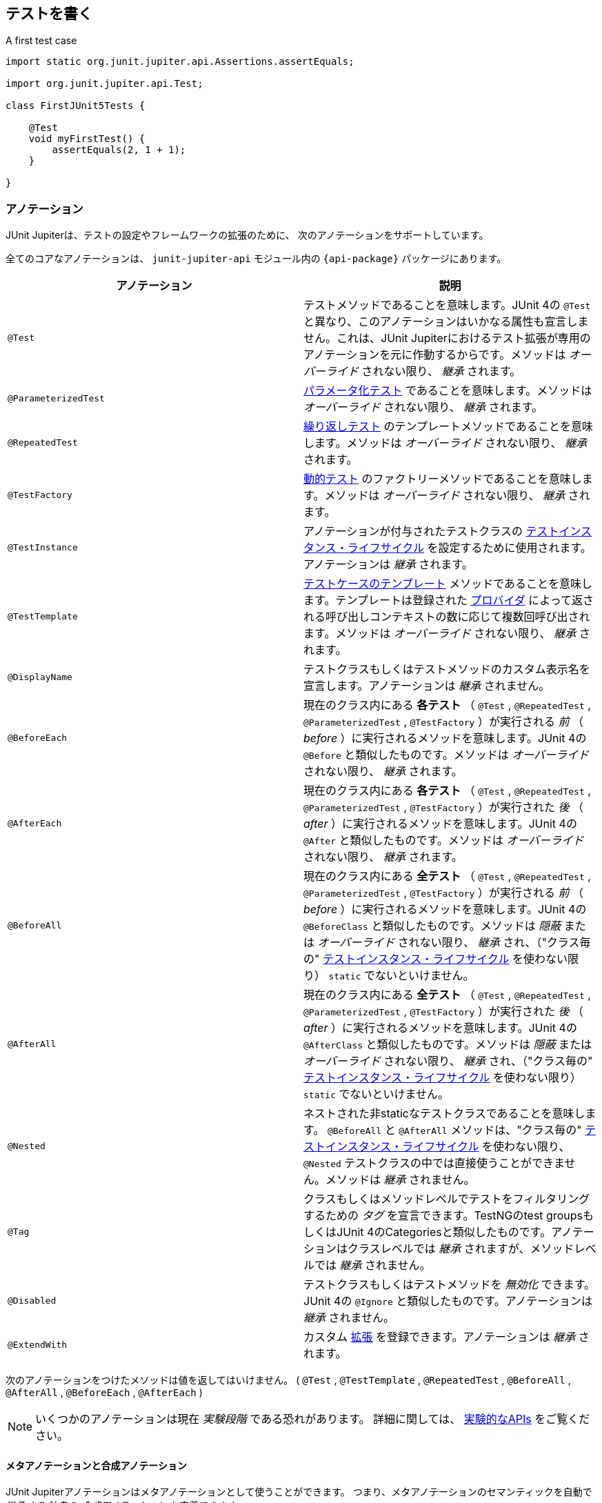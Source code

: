 [[writing-tests]]
== テストを書く

[source,java,indent=0]
.A first test case
----
import static org.junit.jupiter.api.Assertions.assertEquals;

import org.junit.jupiter.api.Test;

class FirstJUnit5Tests {

    @Test
    void myFirstTest() {
        assertEquals(2, 1 + 1);
    }

}
----

[[writing-tests-annotations]]
=== アノテーション

JUnit Jupiterは、テストの設定やフレームワークの拡張のために、
次のアノテーションをサポートしています。

全てのコアなアノテーションは、 `junit-jupiter-api` モジュール内の
`{api-package}` パッケージにあります。

|===
|アノテーション | 説明

| `@Test` | テストメソッドであることを意味します。JUnit 4の `@Test` と異なり、このアノテーションはいかなる属性も宣言しません。これは、JUnit Jupiterにおけるテスト拡張が専用のアノテーションを元に作動するからです。メソッドは _オーバーライド_ されない限り、 _継承_ されます。
| `@ParameterizedTest` | <<writing-tests-parameterized-tests, パラメータ化テスト>> であることを意味します。メソッドは _オーバーライド_ されない限り、 _継承_ されます。
| `@RepeatedTest` | <<writing-tests-repeated-tests, 繰り返しテスト>> のテンプレートメソッドであることを意味します。メソッドは _オーバーライド_ されない限り、 _継承_ されます。
| `@TestFactory` | <<writing-tests-dynamic-tests, 動的テスト>> のファクトリーメソッドであることを意味します。メソッドは _オーバーライド_ されない限り、 _継承_ されます。
| `@TestInstance` | アノテーションが付与されたテストクラスの <<writing-tests-test-instance-lifecycle, テストインスタンス・ライフサイクル>> を設定するために使用されます。アノテーションは _継承_ されます。
| `@TestTemplate` | <<writing-tests-test-templates, テストケースのテンプレート>> メソッドであることを意味します。テンプレートは登録された <<extensions-test-templates, プロバイダ>> によって返される呼び出しコンテキストの数に応じて複数回呼び出されます。メソッドは _オーバーライド_ されない限り、 _継承_ されます。
| `@DisplayName` | テストクラスもしくはテストメソッドのカスタム表示名を宣言します。アノテーションは _継承_ されません。
| `@BeforeEach` | 現在のクラス内にある *各テスト* （ `@Test` , `@RepeatedTest` , `@ParameterizedTest` , `@TestFactory` ）が実行される _前_ （ _before_ ）に実行されるメソッドを意味します。JUnit 4の `@Before` と類似したものです。メソッドは _オーバーライド_ されない限り、 _継承_ されます。
| `@AfterEach` | 現在のクラス内にある *各テスト* （ `@Test` , `@RepeatedTest` , `@ParameterizedTest` , `@TestFactory` ）が実行された _後_ （ _after_ ）に実行されるメソッドを意味します。JUnit 4の `@After` と類似したものです。メソッドは _オーバーライド_ されない限り、 _継承_ されます。
| `@BeforeAll` | 現在のクラス内にある *全テスト* （ `@Test` , `@RepeatedTest` , `@ParameterizedTest` , `@TestFactory` ）が実行される _前_ （ _before_ ）に実行されるメソッドを意味します。JUnit 4の `@BeforeClass` と類似したものです。メソッドは _隠蔽_ または _オーバーライド_ されない限り、 _継承_ され、（"クラス毎の" <<writing-tests-test-instance-lifecycle, テストインスタンス・ライフサイクル>> を使わない限り） `static` でないといけません。
| `@AfterAll` | 現在のクラス内にある *全テスト* （ `@Test` , `@RepeatedTest` , `@ParameterizedTest` , `@TestFactory` ）が実行された _後_ （ _after_ ）に実行されるメソッドを意味します。JUnit 4の `@AfterClass` と類似したものです。メソッドは _隠蔽_ または _オーバーライド_ されない限り、 _継承_ され、（"クラス毎の" <<writing-tests-test-instance-lifecycle, テストインスタンス・ライフサイクル>> を使わない限り） `static` でないといけません。
| `@Nested` | ネストされた非staticなテストクラスであることを意味します。 `@BeforeAll` と `@AfterAll` メソッドは、"クラス毎の" <<writing-tests-test-instance-lifecycle, テストインスタンス・ライフサイクル>> を使わない限り、 `@Nested` テストクラスの中では直接使うことができません。メソッドは _継承_ されません。
| `@Tag` |クラスもしくはメソッドレベルでテストをフィルタリングするための _タグ_ を宣言できます。TestNGのtest groupsもしくはJUnit 4のCategoriesと類似したものです。アノテーションはクラスレベルでは _継承_ されますが、メソッドレベルでは _継承_ されません。
| `@Disabled` | テストクラスもしくはテストメソッドを _無効化_ できます。JUnit 4の `@Ignore` と類似したものです。アノテーションは _継承_ されません。
| `@ExtendWith` | カスタム <<extensions,拡張>> を登録できます。アノテーションは _継承_ されます。
|===

次のアノテーションをつけたメソッドは値を返してはいけません。
( `@Test` , `@TestTemplate` , `@RepeatedTest` , `@BeforeAll` , `@AfterAll` , `@BeforeEach` , `@AfterEach` )


[NOTE]
====
いくつかのアノテーションは現在 _実験段階_ である恐れがあります。
詳細に関しては、 <<api-evolution-experimental-apis, 実験的なAPIs>> をご覧ください。
====

[[writing-tests-meta-annotations]]
==== メタアノテーションと合成アノテーション

JUnit Jupiterアノテーションはメタアノテーションとして使うことができます。
つまり、メタアノテーションのセマンティックを自動で _継承_ する
独自の _合成アノテーション_ を定義できます。

例えば、コードベースに `@Tag("fast")` （<<writing-tests-tagging-and-filtering,タグ付けとフィルタリング>> をご覧ください。）を
コピー＆ペーストする代わりに、次のように `@Fast` というカスタム _合成アノテーション_ を作成できます。
`@Fast` は `@Tag("fast")` の代替として利用できます。

[source,java]
----
import java.lang.annotation.ElementType;
import java.lang.annotation.Retention;
import java.lang.annotation.RetentionPolicy;
import java.lang.annotation.Target;

import org.junit.jupiter.api.Tag;

@Target({ ElementType.TYPE, ElementType.METHOD })
@Retention(RetentionPolicy.RUNTIME)
@Tag("fast")
public @interface Fast {
}
----

[[writing-tests-classes-and-methods]]
=== テストクラスとメソッド

_テストメソッド_ とは、直接もしくはメタ的に `@Test` または `@RepeatedTest` 、 `@ParamterizedTest` 、 `@TsetFactory`、 `@TestTemplate` が
付与されたインスタンスメソッドです。 _テストクラス_ とは、少なくとも1つのテストメソッドを含むトップレベルまたは静的なメンバークラスです。



[source,java]
.標準的なテストケース
----
import static org.junit.jupiter.api.Assertions.fail;

import org.junit.jupiter.api.AfterAll;
import org.junit.jupiter.api.AfterEach;
import org.junit.jupiter.api.BeforeAll;
import org.junit.jupiter.api.BeforeEach;
import org.junit.jupiter.api.Disabled;
import org.junit.jupiter.api.Test;

class StandardTests {

    @BeforeAll
    static void initAll() {
    }

    @BeforeEach
    void init() {
    }

    @Test
    void succeedingTest() {
    }

    @Test
    void failingTest() {
        fail("a failing test");
    }

    @Test
    @Disabled("for demonstration purposes")
    void skippedTest() {
        // not executed
    }

    @AfterEach
    void tearDown() {
    }

    @AfterAll
    static void tearDownAll() {
    }

}
----

[NOTE]
====
テストクラスもテストメソッドも `public` である必要はありません。
====


[[writing-tests-display-names]]
=== 表示名

テストクラスとテストメソッドはカスタム表示名（スペースや特殊文字、絵文字も使用可能です） を宣言できます。
それらがテストランナーとテストレポートによって表示されます。

[source,java]
----
import org.junit.jupiter.api.DisplayName;
import org.junit.jupiter.api.Test;

@DisplayName("A special test case")
class DisplayNameDemo {

    @Test
    @DisplayName("Custom test name containing spaces")
    void testWithDisplayNameContainingSpaces() {
    }

    @Test
    @DisplayName("╯°□°）╯")
    void testWithDisplayNameContainingSpecialCharacters() {
    }

    @Test
    @DisplayName("😱")
    void testWithDisplayNameContainingEmoji() {
    }

}
----

[[writing-tests-assertions]]
=== アサーション

JUnit Jupiterには、JUnit 4のアサーションメソッドの多くを備えています。
また、いくつかはJava 8のラムダ式で使うことができます。
全てのJUnit Jupiterアサーションは、 `{Assertions}` クラスの `static` メソッドです。

[source,java]
----
import static java.time.Duration.ofMillis;
import static java.time.Duration.ofMinutes;
import static org.junit.jupiter.api.Assertions.assertAll;
import static org.junit.jupiter.api.Assertions.assertEquals;
import static org.junit.jupiter.api.Assertions.assertNotNull;
import static org.junit.jupiter.api.Assertions.assertThrows;
import static org.junit.jupiter.api.Assertions.assertTimeout;
import static org.junit.jupiter.api.Assertions.assertTimeoutPreemptively;
import static org.junit.jupiter.api.Assertions.assertTrue;

import org.junit.jupiter.api.Test;

class AssertionsDemo {

    @Test
    void standardAssertions() {
        assertEquals(2, 2);
        assertEquals(4, 4, "The optional assertion message is now the last parameter.");
        assertTrue('a' < 'b', () -> "Assertion messages can be lazily evaluated -- "
                + "to avoid constructing complex messages unnecessarily.");
    }

    @Test
    void groupedAssertions() {
        // In a grouped assertion all assertions are executed, and any
        // failures will be reported together.
        assertAll("person",
            () -> assertEquals("John", person.getFirstName()),
            () -> assertEquals("Doe", person.getLastName())
        );
    }

    @Test
    void dependentAssertions() {
        // Within a code block, if an assertion fails the
        // subsequent code in the same block will be skipped.
        assertAll("properties",
            () -> {
                String firstName = person.getFirstName();
                assertNotNull(firstName);

                // Executed only if the previous assertion is valid.
                assertAll("first name",
                    () -> assertTrue(firstName.startsWith("J")),
                    () -> assertTrue(firstName.endsWith("n"))
                );
            },
            () -> {
                // Grouped assertion, so processed independently
                // of results of first name assertions.
                String lastName = person.getLastName();
                assertNotNull(lastName);

                // Executed only if the previous assertion is valid.
                assertAll("last name",
                    () -> assertTrue(lastName.startsWith("D")),
                    () -> assertTrue(lastName.endsWith("e"))
                );
            }
        );
    }

    @Test
    void exceptionTesting() {
        Throwable exception = assertThrows(IllegalArgumentException.class, () -> {
            throw new IllegalArgumentException("a message");
        });
        assertEquals("a message", exception.getMessage());
    }

    @Test
    void timeoutNotExceeded() {
        // The following assertion succeeds.
        assertTimeout(ofMinutes(2), () -> {
            // Perform task that takes less than 2 minutes.
        });
    }

    @Test
    void timeoutNotExceededWithResult() {
        // The following assertion succeeds, and returns the supplied object.
        String actualResult = assertTimeout(ofMinutes(2), () -> {
            return "a result";
        });
        assertEquals("a result", actualResult);
    }

    @Test
    void timeoutNotExceededWithMethod() {
        // The following assertion invokes a method reference and returns an object.
        String actualGreeting = assertTimeout(ofMinutes(2), AssertionsDemo::greeting);
        assertEquals("Hello, World!", actualGreeting);
    }

    @Test
    void timeoutExceeded() {
        // The following assertion fails with an error message similar to:
        // execution exceeded timeout of 10 ms by 91 ms
        assertTimeout(ofMillis(10), () -> {
            // Simulate task that takes more than 10 ms.
            Thread.sleep(100);
        });
    }

    @Test
    void timeoutExceededWithPreemptiveTermination() {
        // The following assertion fails with an error message similar to:
        // execution timed out after 10 ms
        assertTimeoutPreemptively(ofMillis(10), () -> {
            // Simulate task that takes more than 10 ms.
            Thread.sleep(100);
        });
    }

    private static String greeting() {
        return "Hello, World!";
    }

}
----

また、JUnit Jupiterのいくつかのアサーションメソッドは
https://kotlinlang.org/[Kotlin] で使うことができます。
全てのJUnit Jupiter Kotlinアサーションは、 `org.junit.jupiter.api` パッケージのトップレベル関数です。

[source,kotlin]
----
import org.junit.jupiter.api.Test
import org.junit.jupiter.api.assertAll
import org.junit.jupiter.api.Assertions.assertEquals
import org.junit.jupiter.api.Assertions.assertTrue
import org.junit.jupiter.api.assertThrows

class AssertionsKotlinDemo {

    @Test
    fun `grouped assertions`() {
        assertAll("person",
            { assertEquals("John", person.firstName) },
            { assertEquals("Doe", person.lastName) }
        )
    }

    @Test
    fun `exception testing`() {
        val exception = assertThrows<IllegalArgumentException> ("Should throw an exception") {
            throw IllegalArgumentException("a message")
        }
        assertEquals("a message", exception.message)
    }

    @Test
    fun `assertions from a stream`() {
        assertAll(
            "people with name starting with J",
            people
                .stream()
                .map {
                    // This mapping returns Stream<() -> Unit>
                    { assertTrue(it.firstName.startsWith("J")) }
                }
        )
    }

    @Test
    fun `assertions from a collection`() {
        assertAll(
            "people with last name of Doe",
            people.map { { assertEquals("Doe", it.lastName) } }
        )
    }

}
----

[[writing-tests-assertions-third-party]]
==== サードパーティのアサーションライブラリ

JUnit Jupiterによって提供されているアサーション機能は多くのテストシナリオで十分ですが、
_matchers_ といったより強力で追加的な機能が求められたり必要な場合があります。
そのような場合、JUnitチームは、 {AssertJ} や {Hamcrest} 、 {Truth} などといった
サードパーティのアサーションライブラリの使用をお薦めします。
したがって、開発者は自由に選んだアサーションライブラリを使うことができます。

例えば、 _matchers_ と流暢なAPI（fluent API）の組み合わせは、
アサーションをよりわかりやすく、読みやすくするために使うことができます。
しかしながら、JUnit Jupiterの `{Assertions}` クラスは、Hamcrestの http://junit.org/junit4/javadoc/latest/org/hamcrest/Matcher.html[`Matcher`]を
許容しているJUnit 4の `org.junit.Assert` クラスにあるような http://junit.org/junit4/javadoc/latest/org/junit/Assert.html#assertThat[`assertThat()`] メソッドを提供していません。
代わりに、開発者はサードパーティのアサーションライブラリによって提供されているマッチャー用の組み込みサポートを使うことが奨励されています。

次の例は、JUnit JupiterのテストにおいてHamcrestから `assertThat()` のサポートを使う方法を説明しています。
Hamcrestライブラリがクラスパスに加えられている限り、 `assertThat()` や `is()` 、 `equalTo()` といった
メソッドを静的にインポートできます。また、それらをテストの中で、下に示す `assertWithHamcrestMatcher()` のように使うことができます。

[source,java]
----
import static org.hamcrest.CoreMatchers.equalTo;
import static org.hamcrest.CoreMatchers.is;
import static org.hamcrest.MatcherAssert.assertThat;

import org.junit.jupiter.api.Test;

class HamcrestAssertionDemo {

    @Test
    void assertWithHamcrestMatcher() {
        assertThat(2 + 1, is(equalTo(3)));
    }

}
----

当然、JUnit 4のプログラミングモデルに基づいたレガシーテストも
`org.junit.Assert#assertThat` を用いて継続して利用可能です。

[[writing-tests-assumptions]]
=== アサンプション

JUnit Jupiterは、JUnit 4のアサンプションメソッドのサブセットを備えています。
また、いくつかはJava 8のラムダ式で使うことができます。
全てのJUnit Jupiterアサンプションは、 `{Assumptions}` クラスの `static` メソッドです。

[source,java]
----
import static org.junit.jupiter.api.Assertions.assertEquals;
import static org.junit.jupiter.api.Assumptions.assumeTrue;
import static org.junit.jupiter.api.Assumptions.assumingThat;

import org.junit.jupiter.api.Test;

class AssumptionsDemo {

    @Test
    void testOnlyOnCiServer() {
        assumeTrue("CI".equals(System.getenv("ENV")));
        // remainder of test
    }

    @Test
    void testOnlyOnDeveloperWorkstation() {
        assumeTrue("DEV".equals(System.getenv("ENV")),
            () -> "Aborting test: not on developer workstation");
        // remainder of test
    }

    @Test
    void testInAllEnvironments() {
        assumingThat("CI".equals(System.getenv("ENV")),
            () -> {
                // perform these assertions only on the CI server
                assertEquals(2, 2);
            });

        // perform these assertions in all environments
        assertEquals("a string", "a string");
    }

}
----

[[writing-tests-disabling]]
=== テストの無効化

テストクラス全体もしくは各テストメソッドは、 `{Disabled}` アノテーション
または <<writing-tests-conditional-execution, 条件付きテスト実行>> で議論されているアノテーションの1つ、
カスタム <<extensions-conditions, `ExecutionCondition`>> によって _無効化_ できます。

これは `@Disabled` テストクラスです。

[source,java]
----
import org.junit.jupiter.api.Disabled;
import org.junit.jupiter.api.Test;

@Disabled
class DisabledClassDemo {
    @Test
    void testWillBeSkipped() {
    }
}
----

そして、これは `@Disabled` テストメソッドを含むテストクラスです。

[source,java]
----
import org.junit.jupiter.api.Disabled;
import org.junit.jupiter.api.Test;

class DisabledTestsDemo {

    @Disabled
    @Test
    void testWillBeSkipped() {
    }

    @Test
    void testWillBeExecuted() {
    }
}
----

[[writing-tests-conditional-execution]]
=== 条件付きテスト実行

JUnit Jupiterの <<extensions-conditions, `ExecutionCondition`>> 拡張APIを用いて、
ある条件に基づいたコンテナまたはテストを _プログラム的に_ _有効_ または _無効_ にできます。
そのような条件の最も単純な例は、`{Disabled}` アノテーションをサポートしている
組み込みの `{DisabledCondition}` です（ <<writing-tests-disabling, テストの無効化>> をご覧ください）。
`@Disabled` に加えて、JUnit Jupiterは、 `org.junit.jupiter.api.condition` パッケージに
他のいくつかのアノテーションベースの条件もサポートしており、コンテナやテストを _宣言的に_
_有効_ または _無効_ にできます。詳細については、次章をご覧ください。

[TIP]
.合成アノテーション
====
次章に列挙する _条件_ アノテーションはいずれも、カスタム _合成アノテーション_ を作るために
メタアノテーションとしても使える可能性があります。
例えば、 <<writing-tests-conditional-execution-os-demo, @EnabledOnOsのデモ>> にある
`@TestOnMac` アノテーションは、 `@Test` と `@EnableOnOs` を単一で再利用可能な
アノテーションに組み合わせる方法を示しています。
====


[WARNING]
====
次章に列挙する _条件_ アノテーションはそれぞれ、
テストインターフェイスまたはテストクラス、テストメソッドに一度だけ宣言できます。
もし条件アノテーションがある要素に直接的か間接的、またはメタ的に複数存在する場合、
JUnitによって発見された最初のアノテーションのみ使われます
（いかなる追加的なアノテーションも静かに無視されます）。
しかしながら、 `org.junit.jupiter.api.condition` パッケージでは、
各条件アノテーションは他の条件アノテーションと共に使われる可能性があります。
====

[[writing-tests-conditional-execution-os]]
==== オペレーティングシステムに関する条件

`{EnabledOnOs}` と `{DisabledOnOs}` アノテーションを使うことで、
特定のオペーティングシステム上でコンテナまたはテストを有効にしたり無効にできます。

[[writing-tests-conditional-execution-os-demo]]
[source,java]
----
@Test
@EnabledOnOs(MAC)
void onlyOnMacOs() {
    // ...
}

@TestOnMac
void testOnMac() {
    // ...
}

@Test
@EnabledOnOs({ LINUX, MAC })
void onLinuxOrMac() {
    // ...
}

@Test
@DisabledOnOs(WINDOWS)
void notOnWindows() {
    // ...
}

@Target(ElementType.METHOD)
@Retention(RetentionPolicy.RUNTIME)
@Test
@EnabledOnOs(MAC)
@interface TestOnMac {
}
----

[[writing-tests-conditional-execution-jre]]
==== Java実行環境に関する条件

`{EnabledOnJre}` と `{DisabledOnJre}` アノテーションを使うことで、
特定のバージョンのJava実行環境（JRE）上でコンテナまたはテストを有効にしたり無効にできます。

[source,java]
----
@Test
@EnabledOnJre(JAVA_8)
void onlyOnJava8() {
    // ...
}

@Test
@EnabledOnJre({ JAVA_9, JAVA_10 })
void onJava9Or10() {
    // ...
}

@Test
@DisabledOnJre(JAVA_9)
void notOnJava9() {
    // ...
}
----

[[writing-tests-conditional-execution-system-properties]]
==== システムプロパティに関する条件

`{EnabledIfSystemProperty}` と `{DisabledIfSystemProperty}` アノテーションを使うことで、
`named` で指定したJVMシステムプロパティの値に応じて、
コンテナまたはテストを有効にしたり無効にできます。
`matches` 属性を使うことで、値は正規表現として解釈されます。

[source,java]
----
@Test
@EnabledIfSystemProperty(named = "os.arch", matches = ".*64.*")
void onlyOn64BitArchitectures() {
    // ...
}

@Test
@DisabledIfSystemProperty(named = "ci-server", matches = "true")
void notOnCiServer() {
    // ...
}
----

[[writing-tests-conditional-execution-environment-variables]]
==== 環境変数に関する条件

`{EnabledIfEnvironmentVariable}` と `{DisabledIfEnvironmentVariable}` アノテーションを使うことで、
基礎となるオペレーティングシステムからの `named` で指定した環境変数の値に応じて、
コンテナまたはテストを有効にしたり無効にできます。
`matches` 属性を使うことで、値は正規表現として解釈されます。

[source,java]
----
@Test
@EnabledIfEnvironmentVariable(named = "ENV", matches = "staging-server")
void onlyOnStagingServer() {
    // ...
}

@Test
@DisabledIfEnvironmentVariable(named = "ENV", matches = ".*development.*")
void notOnDeveloperWorkstation() {
    // ...
}
----

[[writing-tests-conditional-execution-scripts]]
==== スクリプトベースの条件

JUnit Jupiterは、 `{EnabledIf}` と `{DisabledIf}` アノテーションを使うことで、
設定されたスクリプトの評価値に応じて、コンテナまたはテストを有効にしたり無効にできる機能を提供しています。
スクリプトは、JavaScriptまたはGroovy、
JSR 223で定義されているJava Scripting APIをサポートしているスクリプト言語であれば記述できます。

WARNING: `{EnabledIf}` と `{DisabledIf}` を使った条件付きテストテスト実行は、
現在 _実験的な_ 機能です。
詳細については、 <<api-evolution-experimental-apis, _実験的な_ APIs>> をご覧ください。

TIP:  スクリプトのロジックが、現オペレーティングまたは現Java実行環境のバージョン、
特定のJVMシステムプロパティ、特定の環境変数にのみ依存している場合、
その目的に合った組み込みのアノテーションを使うことを考慮すべきです。
さらなる詳細については、前章をご覧ください。

NOTE: 同じスクリプトベースの条件を多数使っている場合、より速く、型安全で、
メンテナンスのしやすい方法で条件を実装するために、それに合った
<<extensions-conditions, ExecutionCondition>> 拡張を書くことを考えてみてください。


[source,java]
----
@Test // Static JavaScript expression.
@EnabledIf("2 * 3 == 6")
void willBeExecuted() {
    // ...
}

@RepeatedTest(10) // Dynamic JavaScript expression.
@DisabledIf("Math.random() < 0.314159")
void mightNotBeExecuted() {
    // ...
}

@Test // Regular expression testing bound system property.
@DisabledIf("/32/.test(systemProperty.get('os.arch'))")
void disabledOn32BitArchitectures() {
    assertFalse(System.getProperty("os.arch").contains("32"));
}

@Test
@EnabledIf("'CI' == systemEnvironment.get('ENV')")
void onlyOnCiServer() {
    assertTrue("CI".equals(System.getenv("ENV")));
}

@Test // Multi-line script, custom engine name and custom reason.
@EnabledIf(value = {
                "load('nashorn:mozilla_compat.js')",
                "importPackage(java.time)",
                "",
                "var today = LocalDate.now()",
                "var tomorrow = today.plusDays(1)",
                "tomorrow.isAfter(today)"
            },
            engine = "nashorn",
            reason = "Self-fulfilling: {result}")
void theDayAfterTomorrow() {
    LocalDate today = LocalDate.now();
    LocalDate tomorrow = today.plusDays(1);
    assertTrue(tomorrow.isAfter(today));
}
----

[[writing-tests-conditional-execution-scripts-bindings]]
===== スクリプトバインディング

次の名前は、各スクリプトコンテキストでバインドされているため、スクリプト内で使用可能です。
_accessor_ は、単純な `String get(String name)` メソッドを介してマップライク（map-like）な構造へのアクセスを提供します。

|===
|Name |Type |Description

|`systemEnvironment` | _accessor_ |オペレーティングシステム環境変数のアクセサ
|`systemProperty` | _accessor_ |JVMシステムプロパティのアクセサ
|`junitConfigurationParameter` | _accessor_ |設定パラメータのアクセサ
|`junitDisplayName` | `String` |テストまたはコンテナの表示名
|`junitTags` |`Set<String>` |テストまたはコンテナに振られている全てのタグ
|`junitUniqueId` |`String` |テストまたはコンテナのユニークなID
|===

[[writing-tests-tagging-and-filtering]]
=== タグとフィルタリング
テストクラスとメソッドは `@Tag` アノテーションを用いてタグ付けできます。
それらのタグは後に <<running-tests,テスト発見と実行>> をフィルタリングするために使われます。

==== タグの構文規則

* タグは `null` か _空_ であってはならない。
* _トリミングされた_ タグは空白文字を含んではならない。
* _トリミングされた_ タグはISO制御文字を含んではならない。
* _トリミングされた_ タグは次の _予約語_ のいずれも含んではならない。
** `,`：カンマ
** `(`：左カッコ
** `)`：右カッコ
** `&`：アンパサンド
** `|`：縦棒
** `!`：エクスクラメーション

NOTE: 上の文章で、 _トリミングされた_ というのは、
語頭と語尾の空白文字を取り除いたということを意味します。

[source,java]
----
import org.junit.jupiter.api.Tag;
import org.junit.jupiter.api.Test;

@Tag("fast")
@Tag("model")
class TaggingDemo {

    @Test
    @Tag("taxes")
    void testingTaxCalculation() {
    }

}
----

[[writing-tests-test-instance-lifecycle]]
=== テストインスタンス・ライフサイクル

各テストメソッドの独立した実行と、変化可能なテストインスタンスの状態による
予期せぬ副作用を避けるため、JUnitは各 _テストメソッド_ を実行する前に、
各テストクラスの新しいインスタンスを生成します
（ <<writing-tests-classes-and-methods, テストクラスとメソッド>> をご覧ください）。
この"メソッドごと"のテストインスタンス・ライフサイクルはJUnit Jupiterでは
デフォルトの動作で、以前の全てのバージョンのJUnitと類似したものになっています。


NOTE: `@Disabled` や `@DisabledOnOs` といった <<writing-tests-conditional-execution,条件>> によって
_無効化_ された _テストメソッド_ であっても、テストクラスはインスタンス化されることに注意してください。
これは"メソッドごと"テストインスタンス・ライフサイクルモードが有効である時でも同様です。

JUnit Jupiterに全テストメソッドを同じテストインスタンス上で実行してほしい場合は、
単にテストクラスに `@TestInstance(Lifecycle.PER_CLASS)` アノテーションを付与するだけで
実現可能です。このモードを使用する場合、テストクラス毎に新しいテストインスタンスが一度だけ生成されます。
これによって、テストメソッドがインスタンス変数に保存された状態に依存する場合は、
`@BeforeEach` または `@AfterEach` メソッドでその状態をリセットする必要があるかもしれません。

”クラスごと”のモードは、デフォルトの"メソッドごと"モードに比べていくつかの追加的な利点があります。
特に、"クラスごと"モードを使うと、インターフェイスの `default` メソッドと同様に、
`@BeforeAll` と `@AfterAll` メソッドを非静的メソッドとして宣言することが可能になります。
そのため、"クラスごと"モードでは、 `@Nested` テストクラス内で `@BeforeAll` と `@AfterAll` メソッドを使うことができます。

Kotlinプログラミング言語でテストを書いている場合、
”クラスごと”テストインスタンス・ライフサイクルモードに切り替えることで、
`@BeforeAll` と `@AfterAll` メソッドの実装がより容易になるかもしれません。

[[writing-tests-test-instance-lifecycle-changing-default]]
==== デフォルトのテストインスタンス・ライフサイクルの変更

テストクラスまたはテストインターフェイスに `@TestInstance` が付与されていない場合、
JUnit Jupiterは _デフォルト_ のライフサイクルモードを使います。
標準的な _デフォルト_ モードは `PER_METHOD` ですが、
テスト計画全体を実行するための _デフォルト_ を変更することが可能です。
デフォルトのテストインスタンス・ライフサイクルモードを変更するには、
単に `junit.jupiter.testinstance.lifecycle.default` _設定パラメータ_ に
`TestInstance.Lifecycle` に定義されているenum定数名を（大文字・小文字を無視して）設定するだけです。
これは、JVMシステムプロパティとして渡すか、 `Launcher` に渡される `LauncherDiscoveryRequest` 内の
_設定パラメータ_ として渡すか、JUnit Platformの設定ファイル
（詳細については、 <<running-tests-config-params, 設定パラメータ>> をご覧ください。）を通して渡します。

例えば、デフォルトのテストインスタンス・ライフサイクルモードを `LifeCycle.PER_CLASS` に
設定するには、JVMを次のシステムプロパティで起動してください。

`-Djunit.jupiter.testinstance.lifecycle.default=per_class`

しかしながら、JUnit Platformの設定ファイルを通してデフォルトの
テストインスタンス・ライフサイクルモードを設定する方が、より堅牢な解決策です。
設定ファイルはプロジェクトのバージョン管理システムに取り込め、
自身のIDEやビルドソフトウェアで利用できます。

JUnit Platformの設定ファイルを通してデフォルトのテストインスタンス・ライフサイクルモードを
設定ためには、次の内容を含んだ `junit-platform.properties` という名前のファイルを
クラスパス（例えば、 `src/test/resources` ）のルートに生成してください。

`junit.jupiter.testinstance.lifecycle.default = per_class`

WARNING: _デフォルト_ のテストインスタンス・ライフサイクルモードを変更することは、
一貫性を持って適用しないと、予測不可能な結果と壊れやすいビルドにつながる恐れがあります。
例えば、ビルドではデフォルトとして”クラスごと”のセマンティックを設定していながら、
IDEでのテストでは"メソッドごと"で実行していた場合、ビルドサーバで起きるエラーを
デバッグすることは困難になる恐れがあります。そのため、JVMシステムプロパティの代わりに、
JUnit Platformの設定ファイルを使ってデフォルトを変更することをお薦めします。

[[writing-tests-nested]]
=== ネストされたテスト

ネストされたテストは、テスト開発者が様々なグループのテスト間の関係を表現することを
可能にします。これがその美しい例です。

[source,java]
.スタックをテストするためのネストされたテスト
----
import static org.junit.jupiter.api.Assertions.assertEquals;
import static org.junit.jupiter.api.Assertions.assertFalse;
import static org.junit.jupiter.api.Assertions.assertThrows;
import static org.junit.jupiter.api.Assertions.assertTrue;

import java.util.EmptyStackException;
import java.util.Stack;

import org.junit.jupiter.api.BeforeEach;
import org.junit.jupiter.api.DisplayName;
import org.junit.jupiter.api.Nested;
import org.junit.jupiter.api.Test;

@DisplayName("A stack")
class TestingAStackDemo {

    Stack<Object> stack;

    @Test
    @DisplayName("is instantiated with new Stack()")
    void isInstantiatedWithNew() {
        new Stack<>();
    }

    @Nested
    @DisplayName("when new")
    class WhenNew {

        @BeforeEach
        void createNewStack() {
            stack = new Stack<>();
        }

        @Test
        @DisplayName("is empty")
        void isEmpty() {
            assertTrue(stack.isEmpty());
        }

        @Test
        @DisplayName("throws EmptyStackException when popped")
        void throwsExceptionWhenPopped() {
            assertThrows(EmptyStackException.class, () -> stack.pop());
        }

        @Test
        @DisplayName("throws EmptyStackException when peeked")
        void throwsExceptionWhenPeeked() {
            assertThrows(EmptyStackException.class, () -> stack.peek());
        }

        @Nested
        @DisplayName("after pushing an element")
        class AfterPushing {

            String anElement = "an element";

            @BeforeEach
            void pushAnElement() {
                stack.push(anElement);
            }

            @Test
            @DisplayName("it is no longer empty")
            void isNotEmpty() {
                assertFalse(stack.isEmpty());
            }

            @Test
            @DisplayName("returns the element when popped and is empty")
            void returnElementWhenPopped() {
                assertEquals(anElement, stack.pop());
                assertTrue(stack.isEmpty());
            }

            @Test
            @DisplayName("returns the element when peeked but remains not empty")
            void returnElementWhenPeeked() {
                assertEquals(anElement, stack.peek());
                assertFalse(stack.isEmpty());
            }
        }
    }
}
----

NOTE: _非静的なネストされたクラス（つまり、内部クラス）のみ_ が
`@Nested` テストクラスとなります。ネストは任意に深くすることができ、
それら内部クラスは一つの例外を除いて、テストクラスの完全なメンバーとして考えられます。
例外は `@BeforeAll` と `@AfterAll` で、これらは _デフォルト_ では動作しません。
その理由は、Javaが内部クラスに `static` なメンバーを許さないためです。
しかしながら、この制限は `@Nested` テストクラスに `@TestInstance(Lifecycle.PER_CLASS)` を
付与することで回避できます（ <<writing-tests-test-instance-lifecycle, テストインスタンス・ライフサイクル>> をご覧ください）。

[[writing-tests-dependency-injection]]
=== コンストラクタとメソッドへの依存性注入

JUnitの前バージョン全てにおいて、テストコンストラクタまたはメソッドは
（少なくとも標準的な `Runner` 実装を用いる場合は）パラメータを持つことが
許されていませんでした。JUnit Jupiterでの大きな変更の1つとして、
テストコンストラクタとメソッドどちらもパラメータを持てるようになりました。
このことは、大きな柔軟性をもたらし、コンストラクタとメソッドに _依存性の注入_ が
可能になりました。

`{ParameterResolver}` は、実行時に _動的に_ パラメータを解決することを
望むテスト拡張のためのAPIを定義しています。テストコンストラクタまたは `@Test` 、
`@TestFactory` 、 `@BeforeEach` 、 `@AfterEach` 、 `@BeforeAll` 、 `@AfterAll`
メソッドがパラメータを許容する場合は、そのパラメータは登録された `ParameterResolver` に
よって実行時に解決されなければなりません。

現在は、3つの組み込みリゾルバが自動的に登録されます。

* `{TestInfoParameterResolver}` ：メソッドパラメータが `{TestInfo}` 型の場合、
    `TestInfoParameterResolver` はパラメータの値として現在のテストに応じた
    `TestInfo` のインスタンスを供給します。 `TestInfo` は、テストの表示名、テストクラス、
    テストメソッド、関連付けられたタグ名といった現在のテストに関する情報を集めるのに
    使うことができます。表示名は、テストクラスまたはテストメソッドの名前といった技術的な名前か、
    `@DisplayedName` で設定されたカスタム名のどちらかです。

`{TestInfo}` は、JUnit 4の `TestName` 規則の代替として動作します。
次のコードは、テストコンストラクタと `@BeforeEach` メソッド、 `@Test` メソッドに
`TestInfo` を注入させる方法を示しています。

[source,java]
----
import static org.junit.jupiter.api.Assertions.assertEquals;
import static org.junit.jupiter.api.Assertions.assertTrue;

import org.junit.jupiter.api.BeforeEach;
import org.junit.jupiter.api.DisplayName;
import org.junit.jupiter.api.Tag;
import org.junit.jupiter.api.Test;
import org.junit.jupiter.api.TestInfo;

@DisplayName("TestInfo Demo")
class TestInfoDemo {

    TestInfoDemo(TestInfo testInfo) {
        assertEquals("TestInfo Demo", testInfo.getDisplayName());
    }

    @BeforeEach
    void init(TestInfo testInfo) {
        String displayName = testInfo.getDisplayName();
        assertTrue(displayName.equals("TEST 1") || displayName.equals("test2()"));
    }

    @Test
    @DisplayName("TEST 1")
    @Tag("my-tag")
    void test1(TestInfo testInfo) {
        assertEquals("TEST 1", testInfo.getDisplayName());
        assertTrue(testInfo.getTags().contains("my-tag"));
    }

    @Test
    void test2() {
    }

}
----

* `{RepetitionInfoParameterResolver}`： `@RepeatedTest` または `@BeforeEach` 、
    `@AfterEach` メソッドにおけるメソッドパラメータが `{RepetitionInfo}`型の場合、
    `RepetitionInfoParameterResolver` は `RepetitionInfo` のインスタンスを供給します。
    `RepetitionInfo` は、現在の繰り返しと対応する `@RepeatedTest` の繰り返しの総数に
    関する情報を集めるために利用できます。しかしながら、 `RepetitionInfoParameterResolver` は、
    `@RepeatedTest` の文脈外では登録されていないことに注意してください。
     <<writing-tests-repeated-tests-examples, 繰り返しテストの例>> をご覧ください。
* `{TestReporterParameterResolver}`：メソッドパラメータが `{TestReporter}` 型の場合、
    `TestReporterParameterResolver` は `TestReporter` のインスタンスを供給します。
    `TestReporter` は、現在のテスト実行に関する追加情報を公開するために利用できます。
    そのデータは、 `{TestExecutionListener}.reportingEntryPublished()` を通して消費され、
    IDEに表示またはレポートに含まれます。JUnit Jupiterでは、JUnit 4で `stdout`や
    `stderr` に情報を出力していた箇所に `TestReporter` を使うことができます。
    `@RunWith(JUnitPlatform.class)` を使うと、全てのレポートされたエントリを
    `stdout` に出力します。

[source,java]
----
import java.util.HashMap;

import org.junit.jupiter.api.Test;
import org.junit.jupiter.api.TestReporter;

class TestReporterDemo {

    @Test
    void reportSingleValue(TestReporter testReporter) {
        testReporter.publishEntry("a key", "a value");
    }

    @Test
    void reportSeveralValues(TestReporter testReporter) {
        HashMap<String, String> values = new HashMap<>();
        values.put("user name", "dk38");
        values.put("award year", "1974");

        testReporter.publishEntry(values);
    }

}
----

NOTE: 他のパラメータリゾルバは、 `@ExtendWith` を用いた適切な <<extensions,拡張>> を
登録することによって明示的に有効化する必要があります。


カスタム `{ParameterResolver}` の例に関して `{RandomParametersExtension}` を確認しましょう。
リリース可能なものではありませんが、拡張モデルとパラメータ解決プロセス両方の単純さと表現性を
例示しています。 `MyRandomParametersTest` は、 `@Test` メソッドへのランダム値の
挿入方法をを示しています。

[source,java]
----
@ExtendWith(RandomParametersExtension.class)
class MyRandomParametersTest {

    @Test
    void injectsInteger(@Random int i, @Random int j) {
        assertNotEquals(i, j);
    }

    @Test
    void injectsDouble(@Random double d) {
        assertEquals(0.0, d, 1.0);
    }

}
----

現実的なユースケースとして、 `{MockitoExtension}` と
`{SpringExtension}` のソースコードを確認してください。

[[writing-tests-test-interfaces-and-default-methods]]
=== テストインターフェイスとデフォルトメソッド

JUnit Jupiterは、 `@Test` と `@RepeatedTest` 、 `@ParameterizedTest` 、
`@TestFactory` 、 `@TestTemplate` 、 `@BeforeEach` 、 `@AfterEach` に
インターフェイスの `default` メソッドを宣言できるようにしています。
`@BeforeAll` と `@AfrterAll` はテストインターフェイス内で `static` メソッドを
宣言するか、 _もし_ テストインターフェイスまたはテストクラスに
`@TestInstance(Lifecycle.PER_CLASS)` が付与されている場合は
インターフェイス `default` メソッドを宣言することができます
（ <<writing-tests-test-instance-lifecycle, テストインスタンス・ライフサイクル>> をご覧ください）。
いくつかの例を示します。

[source,java]
----
@TestInstance(Lifecycle.PER_CLASS)
interface TestLifecycleLogger {

    static final Logger LOG = Logger.getLogger(TestLifecycleLogger.class.getName());

    @BeforeAll
    default void beforeAllTests() {
        LOG.info("Before all tests");
    }

    @AfterAll
    default void afterAllTests() {
        LOG.info("After all tests");
    }

    @BeforeEach
    default void beforeEachTest(TestInfo testInfo) {
        LOG.info(() -> String.format("About to execute [%s]",
            testInfo.getDisplayName()));
    }

    @AfterEach
    default void afterEachTest(TestInfo testInfo) {
        LOG.info(() -> String.format("Finished executing [%s]",
            testInfo.getDisplayName()));
    }

}
----

[source,java]
----
interface TestInterfaceDynamicTestsDemo {

    @TestFactory
    default Collection<DynamicTest> dynamicTestsFromCollection() {
        return Arrays.asList(
            dynamicTest("1st dynamic test in test interface", () -> assertTrue(true)),
            dynamicTest("2nd dynamic test in test interface", () -> assertEquals(4, 2 * 2))
        );
    }

}
----

`@ExtenWith`と `@Tag` はテストインターフェイスとして宣言することができるため、
インターフェイスを実装したクラスは自動的にタグと拡張を継承します。
<<extensions-lifecycle-callbacks-timing-extension, TimingExtension>> のソースコードを見るには、
<<extensions-lifecycle-callbacks-before-after-execution, BeforeとAfterのテスト実行コールバック>> をご覧ください。

[source,java]
----
@Tag("timed")
@ExtendWith(TimingExtension.class)
interface TimeExecutionLogger {
}
----

テストクラスでは、これらのテストインターフェイスを実装することで適用することができます。

[source,java]
----
class TestInterfaceDemo implements TestLifecycleLogger,
        TimeExecutionLogger, TestInterfaceDynamicTestsDemo {

    @Test
    void isEqualValue() {
        assertEquals(1, 1, "is always equal");
    }

}
----

`TestInterfaceDemo` を実行すると、次と同様の出力が得られます。

[source]
----
:junitPlatformTest
INFO  example.TestLifecycleLogger - Before all tests
INFO  example.TestLifecycleLogger - About to execute [dynamicTestsFromCollection()]
INFO  example.TimingExtension - Method [dynamicTestsFromCollection] took 13 ms.
INFO  example.TestLifecycleLogger - Finished executing [dynamicTestsFromCollection()]
INFO  example.TestLifecycleLogger - About to execute [isEqualValue()]
INFO  example.TimingExtension - Method [isEqualValue] took 1 ms.
INFO  example.TestLifecycleLogger - Finished executing [isEqualValue()]
INFO  example.TestLifecycleLogger - After all tests

Test run finished after 190 ms
[         3 containers found      ]
[         0 containers skipped    ]
[         3 containers started    ]
[         0 containers aborted    ]
[         3 containers successful ]
[         0 containers failed     ]
[         3 tests found           ]
[         0 tests skipped         ]
[         3 tests started         ]
[         0 tests aborted         ]
[         3 tests successful      ]
[         0 tests failed          ]

BUILD SUCCESSFUL
----

この機能の他のあり得る適用としては、インターフェイス契約のためにテストを書くことです。
例えば、 `Object.equals` または `Comparable.compareTo` の実装が
どう振る舞うべきかのテストを、次のように書くことができます。

[source,java]
----
public interface Testable<T> {

    T createValue();

}
----

[source,java]
----
public interface EqualsContract<T> extends Testable<T> {

    T createNotEqualValue();

    @Test
    default void valueEqualsItself() {
        T value = createValue();
        assertEquals(value, value);
    }

    @Test
    default void valueDoesNotEqualNull() {
        T value = createValue();
        assertFalse(value.equals(null));
    }

    @Test
    default void valueDoesNotEqualDifferentValue() {
        T value = createValue();
        T differentValue = createNotEqualValue();
        assertNotEquals(value, differentValue);
        assertNotEquals(differentValue, value);
    }

}
----

[source,java]
----
public interface ComparableContract<T extends Comparable<T>> extends Testable<T> {

    T createSmallerValue();

    @Test
    default void returnsZeroWhenComparedToItself() {
        T value = createValue();
        assertEquals(0, value.compareTo(value));
    }

    @Test
    default void returnsPositiveNumberComparedToSmallerValue() {
        T value = createValue();
        T smallerValue = createSmallerValue();
        assertTrue(value.compareTo(smallerValue) > 0);
    }

    @Test
    default void returnsNegativeNumberComparedToSmallerValue() {
        T value = createValue();
        T smallerValue = createSmallerValue();
        assertTrue(smallerValue.compareTo(value) < 0);
    }

}
----

テストクラスでは、2つの契約インターフェイスを実装することで、対応するテストを継承します。
もちろん、抽象メソッドを実装する必要があります。

[source,java]
----
class StringTests implements ComparableContract<String>, EqualsContract<String> {

    @Override
    public String createValue() {
        return "foo";
    }

    @Override
    public String createSmallerValue() {
        return "bar"; // 'b' < 'f' in "foo"
    }

    @Override
    public String createNotEqualValue() {
        return "baz";
    }

}
----

NOTE: 上記のテストは、単なる例であって、完全ではありません。

[[writing-tests-repeated-tests]]
=== 繰り返しテスト

JUnit Jupiterは、 `@RepeatedTest` を付与し、繰り返してほしい回数を設定するだけで、
特定回数テストを繰り返す機能を提供しています。
繰り返しテストの各呼び出しは、通常の `@Test` メソッドの実行のように振る舞い、
同じライフサイクル・コールバックと拡張を完全にサポートしています。

次の例は、自動で10回繰り返す `repeatedTest()` という名前のテストの宣言方法を示しています。

[source,java]
----
@RepeatedTest(10)
void repeatedTest() {
    // ...
}
----

繰り返し回数の設定に加えて、 `@RepeatedTest` アノテーションの
`name` 属性を用いることでカスタム表示名も設定できます。さらに、表示名は、
静的なテキストと動的なプレースホルダの組み合わせで構成されるパターンにすることもできます。
次のプレースホルダが現在サポートされています。

* `{displayName}`: `@RepeatedTest` メソッドの表示名
* `{currentRepetition}`: 現在の繰り返し回数
* `{totalRepetition}`: 繰り返し回数の合計

ある繰り返し回数時点でのデフォルトの表示名は、次のパターンに基づいて生成されます：
`'repetition {currentRepetition} of {totalRepetitions}'`。
そのため、先ほどの例の各繰り返し回数における表示名は次のようになります：
`repetition 1 of 10` や `repetition 2 of 10` など。
`@RepeatedTest` メソッドの表示名に各繰り返しの名前を含めたい場合は、
独自のカスタムパターンを定義するか、事前定義された `RepeatedTest.LONG_DISPLAY_NAME`
パターンを使うことができます。後者は、 `'{displayName} :: repetition {currentRepetition} of {totalRepetitions}'`
と等しいもので、各繰り返しの表示名は `repeatedTest() :: repetition 1 of 10` や
`repeatedTest() :: repetition 2 of 10` などとなります。

現在の繰り返し回数と繰り返しの合計数の情報をプログラム的に集めるために、
`@RepeatedTest` または `@BeforeEach` 、 `@AfterEach` に
`RepetitionInfo` インスタンスを挿入することができます。

[[writing-tests-repeated-tests-examples]]
==== 繰り返しテストの例

この章の最後にある `RepeatedTestsDemo` クラスは、繰り返しテストの
いくつかの例を示しています。

`repeatedTest()` メソッドは、前章からの例です。
一方、 `repeatedTestWithRepetitionInfo()` は、現在繰り返されているテストの
繰り返し合計数を得るために `RepetitionInfo` インスタンスをテストに注入する方法を
示しています。

その次の2つのメソッドは、 `@RepeatedTest` のカスタム `@DisplayName` を
各繰り返しの表示名内に含ませる方法を示しています。 `customDisplayName()` は
カスタム表示名とカスタムパターンを組み合わせており、 `TestInfo` を使って生成された
表示名のフォーマットを検証しています。 `Repeat!` は `@DisplayName` 宣言から来る
`{displayName}` で、 `1/1` は `{currentRepetition}/{totalRepetitions}` から来ています。
対照的に、 `customDisplayNameWithLongPattern()` は、先ほど説明した事前定義の
`RepeatedTest.LONG_DISPLAY_NAME` パターンを使っています。

`repeatedTestInGerman()` は、繰り返しテストの表示名を他国言語（この場合はドイツ語です）に
翻訳する機能を示しています。その結果、各繰り返しにおける名前は、 `Wiederholung 1 von 5` や
`Wiederholung 2 von 5` などのようになります。

`beforeEach()` メソッドは `@BeforeEach` が付与されているため、
各繰り返しテストの各繰り返し前に実行されます。
`TestInfo` と `RepetitionInfo` をこのメソッドに注入することで、
現在実行されている繰り返しテストに関する情報を得ることができます。
`INFO` ログレベルで `RepeatedTestsDemo` を実行すると出力は次のようになります。

[source]
----
INFO: About to execute repetition 1 of 10 for repeatedTest
INFO: About to execute repetition 2 of 10 for repeatedTest
INFO: About to execute repetition 3 of 10 for repeatedTest
INFO: About to execute repetition 4 of 10 for repeatedTest
INFO: About to execute repetition 5 of 10 for repeatedTest
INFO: About to execute repetition 6 of 10 for repeatedTest
INFO: About to execute repetition 7 of 10 for repeatedTest
INFO: About to execute repetition 8 of 10 for repeatedTest
INFO: About to execute repetition 9 of 10 for repeatedTest
INFO: About to execute repetition 10 of 10 for repeatedTest
INFO: About to execute repetition 1 of 5 for repeatedTestWithRepetitionInfo
INFO: About to execute repetition 2 of 5 for repeatedTestWithRepetitionInfo
INFO: About to execute repetition 3 of 5 for repeatedTestWithRepetitionInfo
INFO: About to execute repetition 4 of 5 for repeatedTestWithRepetitionInfo
INFO: About to execute repetition 5 of 5 for repeatedTestWithRepetitionInfo
INFO: About to execute repetition 1 of 1 for customDisplayName
INFO: About to execute repetition 1 of 1 for customDisplayNameWithLongPattern
INFO: About to execute repetition 1 of 5 for repeatedTestInGerman
INFO: About to execute repetition 2 of 5 for repeatedTestInGerman
INFO: About to execute repetition 3 of 5 for repeatedTestInGerman
INFO: About to execute repetition 4 of 5 for repeatedTestInGerman
INFO: About to execute repetition 5 of 5 for repeatedTestInGerman
----

[source,java]
----
import static org.junit.jupiter.api.Assertions.assertEquals;

import java.util.logging.Logger;

import org.junit.jupiter.api.BeforeEach;
import org.junit.jupiter.api.DisplayName;
import org.junit.jupiter.api.RepeatedTest;
import org.junit.jupiter.api.RepetitionInfo;
import org.junit.jupiter.api.TestInfo;

class RepeatedTestsDemo {

    private Logger logger = // ...

    @BeforeEach
    void beforeEach(TestInfo testInfo, RepetitionInfo repetitionInfo) {
        int currentRepetition = repetitionInfo.getCurrentRepetition();
        int totalRepetitions = repetitionInfo.getTotalRepetitions();
        String methodName = testInfo.getTestMethod().get().getName();
        logger.info(String.format("About to execute repetition %d of %d for %s", //
            currentRepetition, totalRepetitions, methodName));
    }

    @RepeatedTest(10)
    void repeatedTest() {
        // ...
    }

    @RepeatedTest(5)
    void repeatedTestWithRepetitionInfo(RepetitionInfo repetitionInfo) {
        assertEquals(5, repetitionInfo.getTotalRepetitions());
    }

    @RepeatedTest(value = 1, name = "{displayName} {currentRepetition}/{totalRepetitions}")
    @DisplayName("Repeat!")
    void customDisplayName(TestInfo testInfo) {
        assertEquals(testInfo.getDisplayName(), "Repeat! 1/1");
    }

    @RepeatedTest(value = 1, name = RepeatedTest.LONG_DISPLAY_NAME)
    @DisplayName("Details...")
    void customDisplayNameWithLongPattern(TestInfo testInfo) {
        assertEquals(testInfo.getDisplayName(), "Details... :: repetition 1 of 1");
    }

    @RepeatedTest(value = 5, name = "Wiederholung {currentRepetition} von {totalRepetitions}")
    void repeatedTestInGerman() {
        // ...
    }

}
----

`ConsoleLauncher` またはunicodeテーマを有効化した `junitPlatformTest` Gradleプラグインを
使うと、 `RepeatedTestsDemo` の実行結果は次のようなコンソール出力を行います。

[source]
----
├─ RepeatedTestsDemo ✔
│  ├─ repeatedTest() ✔
│  │  ├─ repetition 1 of 10 ✔
│  │  ├─ repetition 2 of 10 ✔
│  │  ├─ repetition 3 of 10 ✔
│  │  ├─ repetition 4 of 10 ✔
│  │  ├─ repetition 5 of 10 ✔
│  │  ├─ repetition 6 of 10 ✔
│  │  ├─ repetition 7 of 10 ✔
│  │  ├─ repetition 8 of 10 ✔
│  │  ├─ repetition 9 of 10 ✔
│  │  └─ repetition 10 of 10 ✔
│  ├─ repeatedTestWithRepetitionInfo(RepetitionInfo) ✔
│  │  ├─ repetition 1 of 5 ✔
│  │  ├─ repetition 2 of 5 ✔
│  │  ├─ repetition 3 of 5 ✔
│  │  ├─ repetition 4 of 5 ✔
│  │  └─ repetition 5 of 5 ✔
│  ├─ Repeat! ✔
│  │  └─ Repeat! 1/1 ✔
│  ├─ Details... ✔
│  │  └─ Details... :: repetition 1 of 1 ✔
│  └─ repeatedTestInGerman() ✔
│     ├─ Wiederholung 1 von 5 ✔
│     ├─ Wiederholung 2 von 5 ✔
│     ├─ Wiederholung 3 von 5 ✔
│     ├─ Wiederholung 4 von 5 ✔
│     └─ Wiederholung 5 von 5 ✔
----

[[writing-tests-parameterized-tests]]
=== パラメータ化テスト

パラメータ化テストを使うと、テストを異なる引数で複数回実行できるようになります。
パラメータ化テストは、通常の `@Test` メソッドの代わりに `{ParameterizedTest}`
アノテーションを付与するだけで宣言することができます。
さらに、各呼び出して供給されテストで _消費される_ 引数として、
少なくとも1つの _source_ を宣言する必要があります。

次の例は、パラメータ化テストを示していて、 `@ValueSource` アノテーションを使って
引数のソースとして `String` 配列を指定しています。

[source]
----
@ParameterizedTest
@ValueSource(strings = { "racecar", "radar", "able was I ere I saw elba" })
void palindromes(String candidate) {
    assertTrue(isPalindrome(candidate));
}
----

上記のパラメータ化テストメソッドを実行すると、各呼び出しは別々にレポートされます。
例えば、 `ConsoleLauncher` は次のようなものを出力します。

[source]
----
palindromes(String) ✔
├─ [1] racecar ✔
├─ [2] radar ✔
└─ [3] able was I ere I saw elba ✔
----

WARNING: パラメータ化テストは、現在 _実験的な_ 機能です。
詳細については、 <<api-evolution-experimental-apis, _実験的な_ APIs>> をご覧ください。

[[writing-tests-parameterized-tests-setup]]
==== 必要なセットアップ

パラメータ化テストを使うためには、 `junit-jupiter-params` アーティファクトを
依存関係に加える必要があります。詳細については、 <<dependency-metadata, 依存関係のメタデータ>> をご覧ください。

[[writing-tests-parameterized-tests-consuming-arguments]]
=== 引数の消費

パラメータ化テストメソッドは典型的に、設定されたソース
（  <<writing-tests-parameterized-tests-sources, 引数のソース>> をご覧ください。）
から直接、引数を _消費_ します。引数ソースとメソッドパラメータのインデックスは
1対1の相関関係に従います（ <<writing-tests-parameterized-tests-sources-CsvSource, `@CsvSource`>> の例をご覧ください）。
しかしながら、パラメータ化テストメソッドは、ソースから得た引数をひとつのオブジェクトに
_集約_ して、メソッドに渡すこともできます（ <<writing-tests-parameterized-tests-argument-aggregation, 引数集約>> をご覧ください）。
追加的な引数もまた（例えば、 `TestInfo` や `TestReporter` などのインスタンスを
獲得するために） `ParameterResolver` によって提供されます。
特に、パラメータ化テストメソッドは、次のルールに従って形式的なパラメータを宣言する必要があります。

* まず、0個以上の _インデックスされた引数_ を宣言する。
* 次に、0個以上の _アグリゲータ_ を宣言する。
* 最後に、0個以上の `ParameterResolver` によって供給される引数を宣言する。

この文脈で、 _インデックスされた引数_ とは、 `ArgumentsProvider` によって提供される
`Arguments` 内で与えられたインデックスに対応する引数です。
`ArgumentsProvider` は、パラメータ化メソッドが保持する形式的なパラメータリストにおいて
同じインデックスにあるメソッドに引数として渡されます。 _アグリゲータ_ は、
_ArgumentsAccessor_ 型または _@AggregateWith_ の付与されたパラメータです。

[[writing-tests-parameterized-tests-sources]]
==== 引数のソース

すぐに使えるように、JUnit Jupiterは非常に多くの _ソース_ アノテーションを提供しています。
次の各章はそれぞれ、簡潔な概要とそれぞれの例を提供しています。
さらなる情報に関しては、 `{params-provider-package}` パッケージのJavaDocを参照してください。

[[writing-tests-parameterized-tests-sources-ValueSource]]
===== `@ValueSource`

`@ValueSource` は最も単純なソースの1つです。
リテラル値の配列を1つ設定することができ、パラメータ化テスト呼び出しにつき、
1つのパラメータを提供できます。

次のリテラル値の型が `@ValueSource` にサポートされています。

* `short`
* `byte`
* `int`
* `long`
* `float`
* `double`
* `char`
* `java.lang.String`
* `java.lang.Class`

例えば、次の `@ParameterizedTest` メソッドはそれぞれ `1` 、 `2` 、 `3` の値とともに
3回呼び出されます。

[source,java]
----
@ParameterizedTest
@ValueSource(ints = { 1, 2, 3 })
void testWithValueSource(int argument) {
    assertTrue(argument > 0 && argument < 4);
}
----

[[writing-tests-parameterized-tests-sources-EnumSource]]
===== `@EnumSource`

`@EnumSource` は、 `Enum` 定数に対して便利な機能を提供します。
このアノテーションは、使われる定数を特定するために、オプションで `names` パラメータを
提供します。省略する場合は、次の例のように全ての定数が使われます。

[source,java]
----
@ParameterizedTest
@EnumSource(TimeUnit.class)
void testWithEnumSource(TimeUnit timeUnit) {
    assertNotNull(timeUnit);
}
----

[source,java]
----

@ParameterizedTest
@EnumSource(value = TimeUnit.class, names = { "DAYS", "HOURS" })
void testWithEnumSourceInclude(TimeUnit timeUnit) {
    assertTrue(EnumSet.of(TimeUnit.DAYS, TimeUnit.HOURS).contains(timeUnit));
}
----

`@EnumSource` アノテーションはまた、テストメソッドに渡すパラメータを細かく制御するために、
オプションで `mode` パラメータを提供します。例えば、次の例では、enum定数プールから
namesを取り除いたり、正規表現を設定しています。

[source,java]
----
@ParameterizedTest
@EnumSource(value = TimeUnit.class, mode = EXCLUDE, names = { "DAYS", "HOURS" })
void testWithEnumSourceExclude(TimeUnit timeUnit) {
    assertFalse(EnumSet.of(TimeUnit.DAYS, TimeUnit.HOURS).contains(timeUnit));
    assertTrue(timeUnit.name().length() > 5);
}
----

[source,java]
----
@ParameterizedTest
@EnumSource(value = TimeUnit.class, mode = MATCH_ALL, names = "^(M|N).+SECONDS$")
void testWithEnumSourceRegex(TimeUnit timeUnit) {
    String name = timeUnit.name();
    assertTrue(name.startsWith("M") || name.startsWith("N"));
    assertTrue(name.endsWith("SECONDS"));
}
----

[[writing-tests-parameterized-tests-sources-MethodSource]]
===== `@MethodSource`

`@MethodSource` では、テストクラスまたは外部クラスの _ファクトリー_ メソッドを
1つ以上使うことができます。ファクトリーメソッドは、 `Stream` または `Iterable` 、
`Iterator` 、引数の配列を返す必要があります。さらに、ファクトリーメソッドには
引数を与えられません。テストクラス内のファクトリーメソッドは、テストクラスに
`@TestInstance(Lifecycle.PER_CLASS)` が付与されていない限り、
`static` である必要があります。一方、外部クラスのファクトリーメソッドは
常に `static` である必要があります。

パラメータが1つだけ必要な場合は、次の例が示しているように、パラメータの型のインスタンスの`Stream`を返すことができます。

[source,java]
----
@ParameterizedTest
@MethodSource("stringProvider")
void testWithSimpleMethodSource(String argument) {
    assertNotNull(argument);
}

static Stream<String> stringProvider() {
    return Stream.of("foo", "bar");
}
----

`@MethodSource` を通して明示的にファクトリーメソッドの名前を提供しない場合、
JUnit Jupiterは、慣例にならって現在の `@ParameterizedTest` と
同じ名前を持つ _ファクトリー_ メソッドを探します。これを次の例で示します。

[source,java]
----
@ParameterizedTest
@MethodSource
void testWithSimpleMethodSourceHavingNoValue(String argument) {
    assertNotNull(argument);
}

static Stream<String> testWithSimpleMethodSourceHavingNoValue() {
    return Stream.of("foo", "bar");
}
----

`DoubleStream` や `IntStream` 、 `LongStream` といったプリミティブ型の
Streamもまた、次の例のようにサポートされています。

[source,java]
----
@ParameterizedTest
@MethodSource("range")
void testWithRangeMethodSource(int argument) {
    assertNotEquals(9, argument);
}

static IntStream range() {
    return IntStream.range(0, 20).skip(10);
}
----

テストメソッドが複数のパラメータを宣言している場合、
下に示すように `Arguments` インスタンスのコレクションまたはストリームを
返す必要があります。 `Arguments.of(Object...)` は、
`Arguments` インターフェイスで定義されている静的なファクトリーメソッドです。

[source,java]
----
@ParameterizedTest
@MethodSource("stringIntAndListProvider")
void testWithMultiArgMethodSource(String str, int num, List<String> list) {
    assertEquals(3, str.length());
    assertTrue(num >=1 && num <=2);
    assertEquals(2, list.size());
}

static Stream<Arguments> stringIntAndListProvider() {
    return Stream.of(
        Arguments.of("foo", 1, Arrays.asList("a", "b")),
        Arguments.of("bar", 2, Arrays.asList("x", "y"))
    );
}
----

外部の `static` _ファクトリー_ メソッドは、
次の例で示すように _完全修飾メソッド名_ によって参照されます。

[source,java]
----
package example;

import java.util.stream.Stream;

import org.junit.jupiter.params.ParameterizedTest;
import org.junit.jupiter.params.provider.MethodSource;

class ExternalMethodSourceDemo {

    @ParameterizedTest
    @MethodSource("example.StringsProviders#blankStrings")
    void testWithExternalMethodSource(String blankString) {
        // test with blank string
    }
}

class StringsProviders {

    static Stream<String> blankStrings() {
        return Stream.of("", " ", " \n ");
    }
}
----

[[writing-tests-parameterized-tests-sources-CsvSource]]
===== `@CsvSource`

`@CsvSource` は、引数リストをコンマ区切りの値（つまり、 `String` リテラル）として
表現できるようにします。

[source,java]
----
@ParameterizedTest
@CsvSource({ "foo, 1", "bar, 2", "'baz, qux', 3" })
void testWithCsvSource(String first, int second) {
    assertNotNull(first);
    assertNotEquals(0, second);
}
----

`@CsvSource` は、シングルクォーテーション `'` を引用文字として使います。
上の例と下の表の `'baz, qux'` の値をご覧ください。
引用された空の値 `''` は、空の `String` となります。
一方、完全に _空_ の値は `null` 参照として解釈されます。
`null` 参照が対象とする型がプリミティブ型の場合、
`ArgumentConversionException` が投げられます。

|===
|入力例 |引数リストの結果

|`@CsvSource({ "foo, bar" })` |`"foo"`, `"bar"`
|`@CsvSource({ "foo, 'baz, qux'" })` |`"foo"` , `"baz, qux"`
|`@CsvSource({ "foo, ''" })` |`"foo"`, `""`
|`@CsvSource({ "foo, " })` |`"foo"`, `null`
|===

[[writing-tests-parameterized-tests-sources-CsvFileSource]]
===== `@CsvFileSource`

`@CsvFileSource` は、CSVファイルをクラスパスから使えるようにします。
パラメータ化テストが1回呼び出される度に、CSVファイルの各行が読み込まれます。

[source,java]
----
@ParameterizedTest
@CsvFileSource(resources = "two-column.csv", numLinesToSkip = 1)
void testWithCsvFileSource(String first, int second) {
    assertNotNull(first);
    assertNotEquals(0, second);
}
----

[source,csv]
.two-column.csv
----
Country, reference
Sweden, 1
Poland, 2
"United States of America", 3
----

NOTE: `@CsvSource` で使われている構文とは対照的に、
`@CsvFileSource` では引用文字としてダブルクォーテーション `"` を使います。
上記の例の `"United States of America"` をご覧ください。
引用された空の値 `””` は、空の `String` となります。
一方、完全に _空_ の値は `null` 参照として解釈されます。
`null` 参照が対象とする型がプリミティブ型の場合、 `ArgumentConversionException` が
投げられます。

[[writing-tests-parameterized-tests-sources-ArgumentsSource]]
===== `@ArgumentSource`

`@ArgumentSource` はカスタムの再利用可能な `ArgumentsProvider` を
特定するために使うことができます。

[source,java]
----
@ParameterizedTest
@ArgumentsSource(MyArgumentsProvider.class)
void testWithArgumentsSource(String argument) {
    assertNotNull(argument);
}

public class MyArgumentsProvider implements ArgumentsProvider {

    @Override
    public Stream<? extends Arguments> provideArguments(ExtensionContext context) {
        return Stream.of("foo", "bar").map(Arguments::of);
    }
}
----

[[writing-tests-parameterized-tests-argument-conversion]]
==== 引数変換

[[writing-tests-parameterized-tests-argument-conversion-widening]]
===== 拡大的な変換

JUnit Jupiterは `@ParamterizedTest` に供給する引数のために、
https://docs.oracle.com/javase/specs/jls/se8/html/jls-5.html#jls-5.1.2[拡大的なプリミティブ変換]を
サポートしています。例えば、 `@ValueSource(ints = { 1, 2, 3 })` が付与された
パラメータ化テストは、 `int` 型のみならず、 `long` や `float` 、 `double` 型の
引数も受けることができます。

[[writing-tests-parameterized-tests-argument-conversion-implicit]]
===== 暗示的な変換

`@CsvSource` のようなユースケースをサポートするために、
JUnit Jupiterは組み込みの暗示的な型変換をいくつか提供しています。
変換プロセスは、各メソッドパラメータの宣言された型に依存します。

例えば、 `@ParameterizedTest` が `TimeUnit` 型のパラメータを宣言していて、
ソースから供給された実際の型が `String` であった場合、 `String` は
自動的に対応する `TimeUnit` enum定数に変換されます。

[source,java]
----
@ParameterizedTest
@ValueSource(strings = "SECONDS")
void testWithImplicitArgumentConversion(TimeUnit argument) {
    assertNotNull(argument.name());
}
----

`String` インスタンスは現在、次の対象型に暗示的に変換されます。

|===
|対象型 |例

|`boolean`/`Boolean` |`&quot;true&quot;` → `true`
|`byte`/`Byte` |`&quot;1&quot;` → (byte) `1`
|`char`/`Character` |`&quot;o&quot;` → `&#39;o&#39;`
|`short`/`Short` |`&quot;1&quot;` → (short) `1`
|`int`/`Integer` |`&quot;1&quot;` → `1`
|`long`/`Long` |`&quot;1&quot;` → `1L`
|`float`/`Float` |`&quot;1&quot;` → `1.0f`
|`double`/`Double` |`&quot;1&quot;` → `1.0d`
|`Enum`サブクラス |`&quot;SECONDS&quot;` → `TimeUnit.SECONDS`
|`java.io.File` |`&quot;/path/to/file&quot;` → `new File(&quot;path/to/file&quot;)`
|`java.math.BigDecimal` |`&quot;123.456e789&quot;` → `new BigDecimal(&quot;123.456e789&quot;)`
|`java.math.BigInteger` |`&quot;1234567890123456789&quot;` → `new BigInteger(&quot;1234567890123456789&quot;)`
|`java.net.URI` |`&quot;http://junit.org/&quot;` → `URI.create(&quot;http://junit.org/&quot;)`
|`java.net.URL` |`&quot;http://junit.org/&quot;` → `new URL(&quot;http://junit.org/&quot;)`
|`java.nio.file.Path` |`&quot;/path/to/file&quot;` → `Paths.get(&quot;/path/to/file&quot;)`
|`java.time.Instant` |`&quot;1970-01-01T00:00:00Z&quot;` → `Instant.ofEpochMilli(0)`
|`java.time.LocalDateTime` |`&quot;2017-03-14T12:34:56.789&quot;` → `LocalDateTime.of(2017, 3, 14, 12, 34, 56, 789_000_000)`
|`java.time.LocalDate` |`&quot;2017-03-14&quot;` → `LocalDate.of(2017, 3, 14)`
|`java.time.LocalTime` |`&quot;12:34:56.789&quot;` → `LocalTime.of(12, 34, 56, 789_000_000)`
|`java.time.OffsetDateTime` |`&quot;2017-03-14T12:34:56.789Z&quot;` → `OffsetDateTime.of(2017, 3, 14, 12, 34, 56, 789_000_000, ZoneOffset.UTC)`
|`java.time.OffsetTime` |`&quot;12:34:56.789Z&quot;` → `OffsetTime.of(12, 34, 56, 789_000_000, ZoneOffset.UTC)`
|`java.time.YearMonth` |`&quot;2017-03&quot;` → `YearMonth.of(2017, 3)`
|`java.time.Year` |`&quot;2017&quot;` → `Year.of(2017)`
|`java.time.ZonedDateTime` |`&quot;2017-03-14T12:34:56.789Z&quot;` → `ZonedDateTime.of(2017, 3, 14, 12, 34, 56, 789_000_000, ZoneOffset.UTC)`
|`java.util.Currency` |`&quot;JPY&quot;` → `Currency.getInstance(&quot;JPY&quot;)`
|`java.util.Locale` |`&quot;en&quot;` → `new Locale(&quot;en&quot;)`
|`java.util.UUID` |`&quot;d043e930-7b3b-48e3-bdbe-5a3ccfb833db&quot;` → `UUID.fromString(&quot;d043e930-7b3b-48e3-bdbe-5a3ccfb833db&quot;)`
|===

[[writing-tests-parameterized-tests-argument-conversion-implicit-fallback]]
===== StringからObjectへの予備的な変換

Stringから上に列挙されている対象型への暗示的な変換に加えて、
JUnit Jupiterでは、対象型が下の定義に合致した _ファクトリーメソッド_ または
_ファクトリーコンストラクタ_ を宣言する場合、 `String`をその対象型へ
自動変換する予備的な機構を提供します。

* _ファクトリーメソッド_ ：対象型で宣言されている非プライベートかつ `static` なメソッドで、
    1つの `String` 引数を取り、対象型のインスタンスを返すもの。
    メソッド名は任意であり、特定の慣習にも従う必要はありません。
* _ファクトリーコンストラクタ_ ：対象型のプライベートでないコンストラクタで、
    1つの `String`引数を取るもの。

NOTE:  複数の _ファクトリーメソッド_ が見つかった場合、それらは無視されます。
_ファクトリーメソッド_ と _ファクトリーコンストラクタ_ が見つかった場合、
ファクトリーメソッドがコンストラクタの代わりに使われます。


例えば、次の `@ParameterizedTest` メソッドの中で、 `Book` 引数は
`Book.fromTitle(String)` ファクトリーメソッドが呼び出されることで生成され、
`"42 Cats"` が本のタイトルとして渡されます。

[source,java]
----
@ParameterizedTest
@ValueSource(strings = "42 Cats")
void testWithImplicitFallbackArgumentConversion(Book book) {
    assertEquals("42 Cats", book.getTitle());
}

public class Book {

    private final String title;

    private Book(String title) {
        this.title = title;
    }

    public static Book fromTitle(String title) {
        return new Book(title);
    }

    public String getTitle() {
        return this.title;
    }
}
----

[[writing-tests-parameterized-tests-argument-conversion-explicit]]
===== 明示的な変換

暗黙的な引数変換の代わりに、次の例のように `@ConvertWith` アノテーションを使うことで、
あるパラメータに対して明示的に `ArgumentConverter` を特定することができます。

[source,java]
----
@ParameterizedTest
@EnumSource(TimeUnit.class)
void testWithExplicitArgumentConversion(
        @ConvertWith(ToStringArgumentConverter.class) String argument) {

    assertNotNull(TimeUnit.valueOf(argument));
}

public class ToStringArgumentConverter extends SimpleArgumentConverter {

    @Override
    protected Object convert(Object source, Class<?> targetType) {
        assertEquals(String.class, targetType, "Can only convert to String");
        return String.valueOf(source);
    }
}
----

明示的な引数変換は、テストと拡張の開発者によって実装される必要があります。
そのため、 `junit-jupiter-params` では、参照実装として使える明示的な引数変換器：
`JavaTimeArgumentConverter` を提供しています。
合成アノテーションである `JavaTimeConversionPattern` を通して使うことができます。

[source,java]
----
@ParameterizedTest
@ValueSource(strings = { "01.01.2017", "31.12.2017" })
void testWithExplicitJavaTimeConverter(
        @JavaTimeConversionPattern("dd.MM.yyyy") LocalDate argument) {

    assertEquals(2017, argument.getYear());
}
----

[[writing-tests-parameterized-tests-argument-aggregation]]
==== 引数集約

デフォルトでは、 `@ParameterizedTest` メソッドに渡される各 `引数` は、
1つのメソッドパラメータに対応しています。その結果として、大量の引数を供給することが
期待される引数ソースは、巨大なメソッドシグネチャになる可能性があります。

そのような場合、 `{ArgumentsAccessor}` を複数のパラメータの代わりに使うことができます。
このAPIを使うことで、テストメソッドに渡された1つのパラメータを通して提供された
引数にアクセスすることができます。さらに、 <<writing-tests-parameterized-tests-argument-conversion-implicit, 暗黙的な変換>>
で議論している型変換もサポートしています。

[source,java]
----
@ParameterizedTest
@CsvSource({
    "Jane, Doe, F, 1990-05-20",
    "John, Doe, M, 1990-10-22"
})
void testWithArgumentsAccessor(ArgumentsAccessor arguments) {
    Person person = new Person(arguments.getString(0),
                               arguments.getString(1),
                               arguments.get(2, Gender.class),
                               arguments.get(3, LocalDate.class));

    if (person.getFirstName().equals("Jane")) {
        assertEquals(Gender.F, person.getGender());
    }
    else {
        assertEquals(Gender.M, person.getGender());
    }
    assertEquals("Doe", person.getLastName());
    assertEquals(1990, person.getDateOfBirth().getYear());
}
----

`ArgumentsAccessor` のインスタンス は、 `ArgumentsAccessor` 型のいかなるパラメータにも自動的に挿入されます。

[[writing-tests-parameterized-tests-argument-aggregation-custom]]
===== カスタムアグリゲータ

`ArgumentsAccessor` を用いた `@ParameterizedTest` メソッドの引数への
直接アクセスとは別に、JUnit Jupiterはカスタムで再利用可能な _アグリゲータ_ の使用も
サポートしています。

カスタムアグリゲータを使うためには、単に `{ArgumentsAggregator}`インターフェイスを実装し、
`@ParameterizedTest` メソッド内で互換可能なパラメータに対して
`@AggregateWith` アノテーションを付与して登録するだけです。
集約の結果は、パラメータ化テストが呼び出された時に、対応するパラメータへの引数として
提供されます。

[source,java]
----
@ParameterizedTest
@CsvSource({
    "Jane, Doe, F, 1990-05-20",
    "John, Doe, M, 1990-10-22"
})
void testWithArgumentsAggregator(@AggregateWith(PersonAggregator.class) Person person) {
    // perform assertions against person
}

public class PersonAggregator implements ArgumentsAggregator {
    @Override
    public Person aggregateArguments(ArgumentsAccessor arguments, ParameterContext context) {
        return new Person(arguments.getString(0),
                          arguments.getString(1),
                          arguments.get(2, Gender.class),
                          arguments.get(3, LocalDate.class));
    }
}
----

コードベースにまたがって複数のパラメータ化テストに対して繰り返し
`@AggregateWith(MyTypeAggregator.class)` を宣言している場合、
`@AggregateWith(MyTypeAggregator.class)` のメタアノテーションとして
`@CsvToMyType` のようなカスタム _合成アノテーション_ を作成できます。
次の例は、カスタム `@CsvToPerson` アノテーションを用いた動作例を示しています。

[source,java]
----
@ParameterizedTest
@CsvSource({
    "Jane, Doe, F, 1990-05-20",
    "John, Doe, M, 1990-10-22"
})
void testWithCustomAggregatorAnnotation(@CsvToPerson Person person) {
    // perform assertions against person
}

@Retention(RetentionPolicy.RUNTIME)
@Target(ElementType.PARAMETER)
@AggregateWith(PersonAggregator.class)
public @interface CsvToPerson {
}
----

[[writing-tests-parameterized-tests-display-names]]
==== 表示名のカスタマイズ

デフォルトでは、パラメータ化テスト呼び出しの表示名は、
呼び出しインデックスと特定の呼び出しに対する全ての引数の `String` 表現を含んでいます。
しかしながら、次の例のように `@ParameterizedTest` アノテーションの
`name` 属性によって呼び出し表示名をカスタマイズできます。

[source,java]
----
@DisplayName("Display name of container")
@ParameterizedTest(name = "{index} ==> first=''{0}'', second={1}")
@CsvSource({ "foo, 1", "bar, 2", "'baz, qux', 3" })
void testWithCustomDisplayNames(String first, int second) {
}
----

上記のメソッドを `ConsoleLauncher` を使って実行すると、次のような出力が表示されます。

[source]
----
Display name of container ✔
├─ 1 ==> first='foo', second=1 ✔
├─ 2 ==> first='bar', second=2 ✔
└─ 3 ==> first='baz, qux', second=3 ✔
----

カスタム表示名では、次のプレースホルダがサポートされています。

|===
|プレースホルダ |説明

|{index} |現在の呼び出しインデックス（1始まり）
|{arguments} |完全な引数リスト（CSV形式）
|{0}, {1}, … |各引数
|===

[[writing-tests-parameterized-tests-lifecycle-interop]]
==== ライフサイクルと相互運用性

パラメータ化テストの各呼び出しは、通常の `@Test` メソッドと
同じライフサイクルを持っています。例えば、各呼び出し前には
`@BeforeEach` メソッドが実行されます。
<<writing-tests-dynamic-tests, 動的テスト>> と同じように、
呼び出しはIDEのテストツリーでは一つ一つ表れます。同一のテストクラスに、
自由に `@Test` と `@ParameterizedTest` を混ぜることができます。

`@ParameterizedTest` メソッドと合わせて `ParameterResolver` 拡張を使うことができます。
しかしながら、引数ソースによって解決されたパラメータは、
引数リストの最初に来る必要があります。
テストクラスは様々なパラメータリストを持つパラメータ化テストと同様に
通常のテストを含むこともあるので、引数ソースからの値は `@BeforeEach` といった
ライフサイクルメソッドやテストクラスコンストラクタは解決されません。

[source,java]
----
@BeforeEach
void beforeEach(TestInfo testInfo) {
    // ...
}

@ParameterizedTest
@ValueSource(strings = "foo")
void testWithRegularParameterResolver(String argument, TestReporter testReporter) {
    testReporter.publishEntry("argument", argument);
}

@AfterEach
void afterEach(TestInfo testInfo) {
    // ...
}
----

[[writing-tests-test-templates]]
=== テストテンプレート

`{TestTemplate}` メソッドは、通常のテストケースではなく、
むしろテストケースのためのテンプレートです。
したがって、 `@TestTemplate` は、登録されたプロバイダによって返される
呼び出し文脈の数に応じて複数回呼び出されるものとして設計されています。
そのため、登録された `{TestTemplateInvocationContextProvider}` 拡張と併せて使われる必要があります。
テストテンプレートメソッドの各呼び出しは、通常の `@Test` メソッドの実行と
同じように振る舞い、同じライフサイクルのコールバックと拡張が完全にサポートされています。
用法例については、 <<extensions-test-templates, テストテンプレートに対する呼び出し文脈の提供>> を参照ください。

[[writing-tests-dynamic-tests]]
=== 動的テスト

<<writing-tests-annotations, アノテーション>> で説明したJUnit Jupiterの
標準的な `@Test` アノテーションは、JUnit 4の `@Test` アノテーションに非常に似通っています。
どちらもテストケースを実装したメソッドです。これらのテストケースはコンパイル時に
完全に決定するという意味では静的であり、それらの振る舞いは実行時に変更することはできません。
_アサンプションは、意図的にかなり表現性に制限のあるものですが、動的な振る舞いの基本的な形式を提供します_ 。

これらの標準的なテストに加えて、全く新しい種類のテストプログラミングモデルが
JUnit Jupiterでは導入されました。
この新しいテストとは、 _動的テスト_ です。
動的テストは、 `@TestFactory` が付与されたファクトリーメソッドによって、
実行時に生成されます。

`@Test` メソッドとは対照的に、 `@TestFactory` メソッド自身はテストケースではなく、
むしろテストケースのためのファクトリーです。
そのため、動的テストはファクトリーの産出物となります。
技術的なことを言うと、 `@TestFactory` メソッドは、 `DynamicNode` インスタンスの
`Stream` または `Collection` 、 `Iterable` 、 `Iterator` を返さなければなりません。
`DynamicNode` のインスタンス化可能なサブクラスは `DynamicContainer` と `DynamicTest` です。
`DynamicContainer` インスタンスは、 _表示名_ と動的な子ノードのリストで構成されており、
動的なノードの任意なネスト階層を生成できます。
`DynamicTest` インスタンスは、遅延実行され、テストケースの動的で非決定的な生成が
可能となります。

`@TestFactory` によって返される `Stream` はいずれも、 `stream.close()` を
呼ぶことで適切に閉じられます。これによって、 `Files.lines()` のような資源を
安全に使うことができます。

`@Test` メソッドと同様に、 `@TestFactory` メソッドは `private` または `static` は不可で、
`ParameterResolvers` で解決されるパラメータをオプションで宣言できます。

`DynamicTest` は実行時に生成されるテストケースで、 _表示名_ と `Executable` で
構成されています。 `Executable` は `@FunctionalInterface` で、
このインターフェイスは _ラムダ表現_ または _メソッド参照_ として提供されることができる
動的テストの実装であることを意味します。

.動的テストのライフサイクル
WARNING: 動的テストの実行ライフサイクルは、標準的な `@Test` ケースとは全く異なります。
特に、各動的テストに対してのライフサイクルのコールバックはありません。
このことは、 `@BeforeEach` と `@AfterEach` 、それに対応した拡張コールバックは
`@TestFactory` メソッドに対して実行され、各 _動的テスト_ には実行されないことを意味します。
つまり、動的テストに対してラムダ表現でテストインスタンスからフィールドにアクセスしても、
それらのフィールドは、同じ `@TestFactory` メソッドで生成された
個々の動的テストの実行中は、コールバックメソッドやその拡張によってリセットされません。

JUnit Jupiter {jupiter-version} 時点では、
動的テストは常にファクトリーメソッドによって生成される必要があります。
しかしながら、これは後のリリースにある登録機能によって補完されるかもしれません。

WARNING: 動的テストは現在 _実験的な_ 機能です。
詳細に関しては、 <<api-evolution-experimental-apis, _実験的な_ APIs>> をご覧ください。

[[writing-tests-dynamic-tests-examples]]
==== 動的テストの例

次の `DynamicTestsDemo` クラスは、
テストファクトリーと動的テストのいくつかの例を示しています。

最初のメソッドは不正な型を返しています。
不正な返り値の型はコンパイル時に検出することができないため、
実行時に検出され `JUnitException` が投げられます。

次の5つのメソッドは、 `DynamicTest` インスタンスの `Collection` または `Iterable` 、
`Iterator` 、 `Stream` を生成する非常に単純な例です。
これらの例のほとんどは実際には動的振る舞いを示しておらず、
単に原則的にサポートされている返却型を示しています。
しかしながら、 `dynamicTestsFromStream()` と `dynamicTestsFromIntStream()` は、
`String` のセットや入力値の範囲に対する動的テストの生成がいかに簡単かを示しています。

次のメソッドは、性質上、真に動的なものです。
`generateRandomNumberOfTests()` 、ランダム数を生成する `Iterator` と表示名生成器、
テスト実行器を実装しており、その3つを `DynamicTest.stream()` に提供しています。
`generateRandomNumberOfTests()` の非決定的な振る舞いは、
もちろんテスト反復可能性に抵触しており、注意深く取り扱われるべきではありますが、
動的テストの表現性と能力を示しています。

最後のメソッドは、 `DynamicContainer` を使って動的テストのネスト階層を生成しています。

[source,java]
----
import static org.junit.jupiter.api.Assertions.assertEquals;
import static org.junit.jupiter.api.Assertions.assertFalse;
import static org.junit.jupiter.api.Assertions.assertNotNull;
import static org.junit.jupiter.api.Assertions.assertTrue;
import static org.junit.jupiter.api.DynamicContainer.dynamicContainer;
import static org.junit.jupiter.api.DynamicTest.dynamicTest;

import java.util.Arrays;
import java.util.Collection;
import java.util.Iterator;
import java.util.List;
import java.util.Random;
import java.util.function.Function;
import java.util.stream.IntStream;
import java.util.stream.Stream;

import org.junit.jupiter.api.DynamicNode;
import org.junit.jupiter.api.DynamicTest;
import org.junit.jupiter.api.Tag;
import org.junit.jupiter.api.TestFactory;
import org.junit.jupiter.api.function.ThrowingConsumer;

class DynamicTestsDemo {

    // This will result in a JUnitException!
    @TestFactory
    List<String> dynamicTestsWithInvalidReturnType() {
        return Arrays.asList("Hello");
    }

    @TestFactory
    Collection<DynamicTest> dynamicTestsFromCollection() {
        return Arrays.asList(
            dynamicTest("1st dynamic test", () -> assertTrue(true)),
            dynamicTest("2nd dynamic test", () -> assertEquals(4, 2 * 2))
        );
    }

    @TestFactory
    Iterable<DynamicTest> dynamicTestsFromIterable() {
        return Arrays.asList(
            dynamicTest("3rd dynamic test", () -> assertTrue(true)),
            dynamicTest("4th dynamic test", () -> assertEquals(4, 2 * 2))
        );
    }

    @TestFactory
    Iterator<DynamicTest> dynamicTestsFromIterator() {
        return Arrays.asList(
            dynamicTest("5th dynamic test", () -> assertTrue(true)),
            dynamicTest("6th dynamic test", () -> assertEquals(4, 2 * 2))
        ).iterator();
    }

    @TestFactory
    Stream<DynamicTest> dynamicTestsFromStream() {
        return Stream.of("A", "B", "C")
            .map(str -> dynamicTest("test" + str, () -> { /* ... */ }));
    }

    @TestFactory
    Stream<DynamicTest> dynamicTestsFromIntStream() {
        // Generates tests for the first 10 even integers.
        return IntStream.iterate(0, n -> n + 2).limit(10)
            .mapToObj(n -> dynamicTest("test" + n, () -> assertTrue(n % 2 == 0)));
    }

    @TestFactory
    Stream<DynamicTest> generateRandomNumberOfTests() {

        // Generates random positive integers between 0 and 100 until
        // a number evenly divisible by 7 is encountered.
        Iterator<Integer> inputGenerator = new Iterator<Integer>() {

            Random random = new Random();
            int current;

            @Override
            public boolean hasNext() {
                current = random.nextInt(100);
                return current % 7 != 0;
            }

            @Override
            public Integer next() {
                return current;
            }
        };

        // Generates display names like: input:5, input:37, input:85, etc.
        Function<Integer, String> displayNameGenerator = (input) -> "input:" + input;

        // Executes tests based on the current input value.
        ThrowingConsumer<Integer> testExecutor = (input) -> assertTrue(input % 7 != 0);

        // Returns a stream of dynamic tests.
        return DynamicTest.stream(inputGenerator, displayNameGenerator, testExecutor);
    }

    @TestFactory
    Stream<DynamicNode> dynamicTestsWithContainers() {
        return Stream.of("A", "B", "C")
            .map(input -> dynamicContainer("Container " + input, Stream.of(
                dynamicTest("not null", () -> assertNotNull(input)),
                dynamicContainer("properties", Stream.of(
                    dynamicTest("length > 0", () -> assertTrue(input.length() > 0)),
                    dynamicTest("not empty", () -> assertFalse(input.isEmpty()))
                ))
            )));
    }

}
----